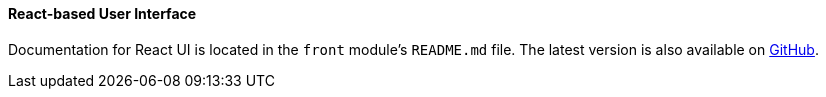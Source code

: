 :sourcesdir: ../../../../source

[[react_ui]]
==== React-based User Interface

Documentation for React UI is located in the `front` module's `README.md` file. The latest version is also available on https://github.com/cuba-platform/front-generator/tree/{git_branch}/src/generators/react-typescript/app/template[GitHub].